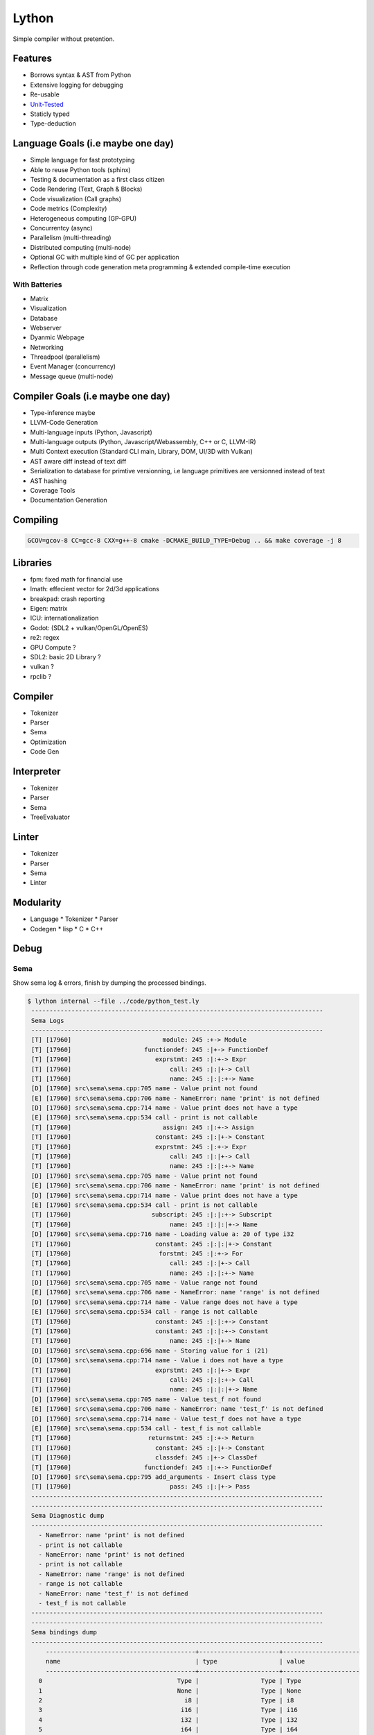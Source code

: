 Lython
======

Simple compiler without pretention.


Features
--------

* Borrows syntax & AST from Python
* Extensive logging for debugging
* Re-usable
* `Unit-Tested <https://delaunay.github.io/lython>`_
* Staticly typed
* Type-deduction


Language Goals (i.e maybe one day)
----------------------------------

* Simple language for fast prototyping
* Able to reuse Python tools (sphinx)
* Testing & documentation as a first class citizen
* Code Rendering (Text, Graph & Blocks)
* Code visualization (Call graphs)
* Code metrics (Complexity)
* Heterogeneous computing (GP-GPU)
* Concurrentcy (async)
* Parallelism (multi-threading)
* Distributed computing (multi-node)
* Optional GC with multiple kind of GC per application
* Reflection through code generation
  meta programming & extended compile-time execution


With Batteries
^^^^^^^^^^^^^^

* Matrix
* Visualization
* Database
* Webserver
* Dyanmic Webpage
* Networking
* Threadpool (parallelism)
* Event Manager (concurrency)
* Message queue (multi-node)

Compiler Goals (i.e maybe one day)
----------------------------------

* Type-inference maybe
* LLVM-Code Generation
* Multi-language inputs (Python, Javascript)
* Multi-language outputs (Python, Javascript/Webassembly, C++ or C, LLVM-IR)
* Multi Context execution (Standard CLI main, Library, DOM, UI/3D with Vulkan)
* AST aware diff instead of text diff
* Serialization to database for primtive versionning,
  i.e language primitives are versionned instead of text
* AST hashing
* Coverage Tools
* Documentation Generation


Compiling
---------

.. code-block:: bash

   GCOV=gcov-8 CC=gcc-8 CXX=g++-8 cmake -DCMAKE_BUILD_TYPE=Debug .. && make coverage -j 8


Libraries
---------

* fpm: fixed math for financial use
* lmath: effecient vector for 2d/3d applications
* breakpad: crash reporting
* Eigen: matrix
* ICU: internationalization
* Godot: (SDL2 + vulkan/OpenGL/OpenES)
* re2: regex


* GPU Compute ?
* SDL2: basic 2D Library ?
* vulkan  ?
* rpclib ?

Compiler
--------

* Tokenizer
* Parser
* Sema
* Optimization
* Code Gen

Interpreter
-----------


* Tokenizer
* Parser
* Sema
* TreeEvaluator

Linter
------

* Tokenizer
* Parser
* Sema
* Linter


Modularity
----------

* Language
  * Tokenizer
  * Parser

* Codegen
  * lisp
  * C
  * C++


Debug
-----

Sema
^^^^

Show sema log & errors, finish by dumping the processed bindings.

.. code-block:: Python

   $ lython internal --file ../code/python_test.ly
    --------------------------------------------------------------------------------
    Sema Logs
    --------------------------------------------------------------------------------
    [T] [17960]                         module: 245 :+-> Module
    [T] [17960]                    functiondef: 245 :|+-> FunctionDef
    [T] [17960]                       exprstmt: 245 :|:+-> Expr
    [T] [17960]                           call: 245 :|:|+-> Call
    [T] [17960]                           name: 245 :|:|:+-> Name
    [D] [17960] src\sema\sema.cpp:705 name - Value print not found
    [E] [17960] src\sema\sema.cpp:706 name - NameError: name 'print' is not defined
    [D] [17960] src\sema\sema.cpp:714 name - Value print does not have a type
    [E] [17960] src\sema\sema.cpp:534 call - print is not callable
    [T] [17960]                         assign: 245 :|:+-> Assign
    [T] [17960]                       constant: 245 :|:|+-> Constant
    [T] [17960]                       exprstmt: 245 :|:+-> Expr
    [T] [17960]                           call: 245 :|:|+-> Call
    [T] [17960]                           name: 245 :|:|:+-> Name
    [D] [17960] src\sema\sema.cpp:705 name - Value print not found
    [E] [17960] src\sema\sema.cpp:706 name - NameError: name 'print' is not defined
    [D] [17960] src\sema\sema.cpp:714 name - Value print does not have a type
    [E] [17960] src\sema\sema.cpp:534 call - print is not callable
    [T] [17960]                      subscript: 245 :|:|:+-> Subscript
    [T] [17960]                           name: 245 :|:|:|+-> Name
    [D] [17960] src\sema\sema.cpp:716 name - Loading value a: 20 of type i32
    [T] [17960]                       constant: 245 :|:|:|+-> Constant
    [T] [17960]                        forstmt: 245 :|:+-> For
    [T] [17960]                           call: 245 :|:|+-> Call
    [T] [17960]                           name: 245 :|:|:+-> Name
    [D] [17960] src\sema\sema.cpp:705 name - Value range not found
    [E] [17960] src\sema\sema.cpp:706 name - NameError: name 'range' is not defined
    [D] [17960] src\sema\sema.cpp:714 name - Value range does not have a type
    [E] [17960] src\sema\sema.cpp:534 call - range is not callable
    [T] [17960]                       constant: 245 :|:|:+-> Constant
    [T] [17960]                       constant: 245 :|:|:+-> Constant
    [T] [17960]                           name: 245 :|:|+-> Name
    [D] [17960] src\sema\sema.cpp:696 name - Storing value for i (21)
    [D] [17960] src\sema\sema.cpp:714 name - Value i does not have a type
    [T] [17960]                       exprstmt: 245 :|:|+-> Expr
    [T] [17960]                           call: 245 :|:|:+-> Call
    [T] [17960]                           name: 245 :|:|:|+-> Name
    [D] [17960] src\sema\sema.cpp:705 name - Value test_f not found
    [E] [17960] src\sema\sema.cpp:706 name - NameError: name 'test_f' is not defined
    [D] [17960] src\sema\sema.cpp:714 name - Value test_f does not have a type
    [E] [17960] src\sema\sema.cpp:534 call - test_f is not callable
    [T] [17960]                     returnstmt: 245 :|:+-> Return
    [T] [17960]                       constant: 245 :|:|+-> Constant
    [T] [17960]                       classdef: 245 :|+-> ClassDef
    [T] [17960]                    functiondef: 245 :|:+-> FunctionDef
    [D] [17960] src\sema\sema.cpp:795 add_arguments - Insert class type
    [T] [17960]                           pass: 245 :|:|+-> Pass
    --------------------------------------------------------------------------------
    --------------------------------------------------------------------------------
    Sema Diagnostic dump
    --------------------------------------------------------------------------------
      - NameError: name 'print' is not defined
      - print is not callable
      - NameError: name 'print' is not defined
      - print is not callable
      - NameError: name 'range' is not defined
      - range is not callable
      - NameError: name 'test_f' is not defined
      - test_f is not callable
    --------------------------------------------------------------------------------
    --------------------------------------------------------------------------------
    Sema bindings dump
    --------------------------------------------------------------------------------
        -----------------------------------------+----------------------+---------------------
        name                                     | type                 | value
        -----------------------------------------+----------------------+---------------------
      0                                     Type |                 Type | Type
      1                                     None |                 Type | None
      2                                       i8 |                 Type | i8
      3                                      i16 |                 Type | i16
      4                                      i32 |                 Type | i32
      5                                      i64 |                 Type | i64
      6                                      f32 |                 Type | f32
      7                                      f64 |                 Type | f64
      8                                       u8 |                 Type | u8
      9                                      u16 |                 Type | u16
     10                                      u32 |                 Type | u32
     11                                      u64 |                 Type | u64
     12                                      str |                 Type | str
     13                                     bool |                 Type | bool
     14                                   Module |                 Type | Module
     15                                     None |                 None | None
     16                                     True |                 bool | True
     17                                    False |                 bool | False
     18                             function_def |       (None) -> None | def function_def(a):
                                                 |                      |     print()
                                                 |                      |     a = 2
                                                 |                      |     print(a[2])
                                                 |                      |     for i in range(0, 10):
                                                 |                      |         test_f()
                                                 |                      |     return 0
     19                                     Name |                 Type | class Name:
                                                 |                      |     def add(self):
                                                 |                      |         pass
     20                                 Name.add |       (Name) -> None | def add(self):
                                                 |                      |     pass
        -----------------------------------------+----------------------+---------------------


Parsing
^^^^^^^

Stop after parsing the file, show log trace and dump the parsed module

.. code-block:: Python

   $ lython internal --file ../code/python_test.ly --parsing

  [I] [33856] src\cli\commands\internal.cpp:52 main - Enter
  ================================================================================
  Parsing Trace
  --------------------------------------------------------------------------------
  [T] [33856]                     parse_body: 148 +-> tok_newline: -5 - ``
  [T] [33856]                parse_statement:1917 :+-> tok_def: -10 - ``
  [T] [33856]        parse_statement_primary:1972 :|+-> tok_def: -10 - ``
  [T] [33856]             parse_function_def: 193 :|+-> tok_def: -10 - ``
  [T] [33856]                parse_arguments:1373 :|:+-> tok_identifier: -1 - `a`
  [T] [33856]                     parse_body: 148 :|:+-> tok_identifier: -1 - `print`
  [T] [33856]                parse_statement:1917 :|:|+-> tok_identifier: -1 - `print`
  [T] [33856]        parse_statement_primary:1972 :|:|:+-> tok_identifier: -1 - `print`
  [T] [33856]                     parse_name:1257 :|:|:+-> tok_identifier: -1 - `print`
  [T] [33856]                     parse_call:1790 :|:|:+-> tok_parens: 40 - ``
  [T] [33856]                parse_call_args:1750 :|:|:|+-> ')': 41 - ``
  [T] [33856]                     parse_call:1803 :|:|:+-< tok_newline: -5
  [T] [33856]        parse_statement_primary:2063 :|:|:+-> tok_newline: -5 - ``
  [T] [33856]        parse_statement_primary:2085 :|:|:+-< tok_newline: -5
  [T] [33856]                parse_statement:1934 :|:|+-< tok_newline: -5
  [T] [33856]                parse_statement:1917 :|:|+-> tok_identifier: -1 - `a`
  [T] [33856]        parse_statement_primary:1972 :|:|:+-> tok_identifier: -1 - `a`
  [T] [33856]                     parse_name:1257 :|:|:+-> tok_identifier: -1 - `a`
  [T] [33856]        parse_statement_primary:2063 :|:|:+-> tok_assign: 61 - `=`
  [T] [33856]                   parse_assign:1199 :|:|:+-> tok_assign: 61 - `=`
  [T] [33856]                 parse_constant:1293 :|:|:|+-> tok_int: -4 - `2`
  [T] [33856]                parse_statement:1934 :|:|+-< tok_newline: -5
  [T] [33856]                parse_statement:1917 :|:|+-> tok_identifier: -1 - `print`
  [T] [33856]        parse_statement_primary:1972 :|:|:+-> tok_identifier: -1 - `print`
  [T] [33856]                     parse_name:1257 :|:|:+-> tok_identifier: -1 - `print`
  [T] [33856]                     parse_call:1790 :|:|:+-> tok_parens: 40 - ``
  [T] [33856]                parse_call_args:1750 :|:|:|+-> tok_identifier: -1 - `a`
  [T] [33856]                     parse_name:1257 :|:|:|:+-> tok_identifier: -1 - `a`
  [T] [33856]                parse_subscript:1827 :|:|:|:+-> tok_square: 91 - ``
  [T] [33856]                 parse_constant:1293 :|:|:|:|+-> tok_int: -4 - `2`
  [T] [33856]                     parse_call:1803 :|:|:+-< tok_newline: -5
  [T] [33856]        parse_statement_primary:2063 :|:|:+-> tok_newline: -5 - ``
  [T] [33856]        parse_statement_primary:2085 :|:|:+-< tok_newline: -5
  [T] [33856]                parse_statement:1934 :|:|+-< tok_newline: -5
  [T] [33856]                parse_statement:1917 :|:|+-> tok_for: -29 - ``
  [T] [33856]        parse_statement_primary:1972 :|:|:+-> tok_for: -29 - ``
  [T] [33856]                      parse_for: 345 :|:|:+-> tok_for: -29 - ``
  [T] [33856]                     parse_name:1257 :|:|:|:+-> tok_identifier: -1 - `i`
  [T] [33856]                     parse_name:1257 :|:|:|+-> tok_identifier: -1 - `range`
  [T] [33856]                     parse_call:1790 :|:|:|+-> tok_parens: 40 - ``
  [T] [33856]                parse_call_args:1750 :|:|:|:+-> tok_int: -4 - `0`
  [T] [33856]                 parse_constant:1293 :|:|:|:|+-> tok_int: -4 - `0`
  [T] [33856]                 parse_constant:1293 :|:|:|:|+-> tok_int: -4 - `10`
  [T] [33856]                     parse_call:1803 :|:|:|+-< ':': 58
  [T] [33856]                     parse_body: 148 :|:|:|+-> tok_identifier: -1 - `test_f`
  [T] [33856]                parse_statement:1917 :|:|:|:+-> tok_identifier: -1 - `test_f`
  [T] [33856]        parse_statement_primary:1972 :|:|:|:|+-> tok_identifier: -1 - `test_f`
  [T] [33856]                     parse_name:1257 :|:|:|:|+-> tok_identifier: -1 - `test_f`
  [T] [33856]                     parse_call:1790 :|:|:|:|+-> tok_parens: 40 - ``
  [T] [33856]                parse_call_args:1750 :|:|:|:|:+-> ')': 41 - ``
  [T] [33856]                     parse_call:1803 :|:|:|:|+-< tok_newline: -5
  [T] [33856]        parse_statement_primary:2063 :|:|:|:|+-> tok_newline: -5 - ``
  [T] [33856]        parse_statement_primary:2085 :|:|:|:|+-< tok_newline: -5
  [T] [33856]                parse_statement:1934 :|:|:|:+-< tok_newline: -5
  [T] [33856]                parse_statement:1934 :|:|+-< tok_return: -14
  [T] [33856]                parse_statement:1917 :|:|+-> tok_return: -14 - ``
  [T] [33856]        parse_statement_primary:1972 :|:|:+-> tok_return: -14 - ``
  [T] [33856]                   parse_return:1117 :|:|:+-> tok_return: -14 - ``
  [T] [33856]                 parse_constant:1293 :|:|:|+-> tok_int: -4 - `0`
  [T] [33856]                   parse_return:1131 :|:|:+-< tok_newline: -5
  [T] [33856]                parse_statement:1934 :|:|+-< tok_newline: -5
  [T] [33856]             parse_function_def: 235 :|+-< tok_class: -32
  [T] [33856]                parse_statement:1934 :+-< tok_class: -32
  [T] [33856]                parse_statement:1917 :+-> tok_class: -32 - ``
  [T] [33856]        parse_statement_primary:1972 :|+-> tok_class: -32 - ``
  [T] [33856]                parse_class_def: 240 :|+-> tok_class: -32 - ``
  [T] [33856]                     parse_body: 148 :|:+-> tok_def: -10 - ``
  [T] [33856]                parse_statement:1917 :|:|+-> tok_def: -10 - ``
  [T] [33856]        parse_statement_primary:1972 :|:|:+-> tok_def: -10 - ``
  [T] [33856]             parse_function_def: 193 :|:|:+-> tok_def: -10 - ``
  [T] [33856]                parse_arguments:1373 :|:|:|+-> tok_identifier: -1 - `self`
  [T] [33856]                     parse_body: 148 :|:|:|+-> tok_pass: -36 - ``
  [T] [33856]                parse_statement:1917 :|:|:|:+-> tok_pass: -36 - ``
  [T] [33856]        parse_statement_primary:1972 :|:|:|:|+-> tok_pass: -36 - ``
  [T] [33856]                     parse_pass:1158 :|:|:|:|+-> tok_pass: -36 - ``
  [T] [33856]                parse_statement:1934 :|:|:|:+-< tok_newline: -5
  [T] [33856]             parse_function_def: 235 :|:|:+-< tok_eof: -9
  [T] [33856]                parse_statement:1934 :|:|+-< tok_eof: -9
  [T] [33856]                parse_statement:1934 :+-< tok_eof: -9
  --------------------------------------------------------------------------------
  Parsing Diag
  --------------------------------------------------------------------------------
  --------------------------------------------------------------------------------
  --------------------------------------------------------------------------------
  Parsed Module dump
  --------------------------------------------------------------------------------
  def function_def(a):
      print()
      a = 2
      print(a[2])
      for i in range(0, 10):
          test_f()
      return 0


  class Name:
      def add(self):
          pass



  --------------------------------------------------------------------------------

Lexer Round trip
^^^^^^^^^^^^^^^^

Reformat the code from the token alone

.. code-block:: Python

   $ lython internal --file ../code/python_test.ly --lexer-format

    ================================================================================
    Lexing Round-trip
    --------------------------------------------------------------------------------

    def function_def(a):

        print()
        a = 2
        print(a[2])

        for i in range(0, 10):
            test_f()

        return 0


    class Name:
        def add(self):
            pass
    --------------------------------------------------------------------------------

Lexer Token Dump
^^^^^^^^^^^^^^^^

DUmps the sequence of tokens created by the lexer

.. code-block:: Python

   $ lython internal --file ../code/python_test.ly --debug-lexer

    ================================================================================
    Lexer Token Dump
      1           tok_newline => [l:   2, c:   0] ``
      2               tok_def => [l:   2, c:   3] ``
      3        tok_identifier => [l:   2, c:  16] `function_def`
      4            tok_parens => [l:   2, c:  17] ``
      5        tok_identifier => [l:   2, c:  18] `a`
      6                   ')' => [l:   2, c:  19] ``
      7                   ':' => [l:   2, c:  20] `:`
      8           tok_newline => [l:   3, c:   0] ``
      9           tok_newline => [l:   4, c:   0] ``
      10            tok_indent => [l:   4, c:   4] ``
      11        tok_identifier => [l:   4, c:   9] `print`
      12            tok_parens => [l:   4, c:  10] ``
      13                   ')' => [l:   4, c:  11] ``
      14           tok_newline => [l:   5, c:   0] ``
      15        tok_identifier => [l:   5, c:   5] `a`
      16            tok_assign => [l:   5, c:   7] `=`
      17               tok_int => [l:   5, c:   9] `2`
      18           tok_newline => [l:   6, c:   0] ``
      19        tok_identifier => [l:   6, c:   9] `print`
      20            tok_parens => [l:   6, c:  10] ``
      21        tok_identifier => [l:   6, c:  11] `a`
      22            tok_square => [l:   6, c:  12] ``
      23               tok_int => [l:   6, c:  13] `2`
      24                   ']' => [l:   6, c:  14] ``
      25                   ')' => [l:   6, c:  15] ``
      26           tok_newline => [l:   7, c:   0] ``
      27           tok_newline => [l:   8, c:   0] ``
      28               tok_for => [l:   8, c:   7] ``
      29        tok_identifier => [l:   8, c:   9] `i`
      30                tok_in => [l:   8, c:  12] `in`
      31        tok_identifier => [l:   8, c:  18] `range`
      32            tok_parens => [l:   8, c:  19] ``
      33               tok_int => [l:   8, c:  20] `0`
      34             tok_comma => [l:   8, c:  21] ``
      35               tok_int => [l:   8, c:  24] `10`
      36                   ')' => [l:   8, c:  25] ``
      37                   ':' => [l:   8, c:  26] `:`
      38           tok_newline => [l:   9, c:   0] ``
      39            tok_indent => [l:   9, c:   8] ``
      40        tok_identifier => [l:   9, c:  14] `test_f`
      41            tok_parens => [l:   9, c:  15] ``
      42                   ')' => [l:   9, c:  16] ``
      43           tok_newline => [l:  10, c:   0] ``
      44           tok_newline => [l:  11, c:   0] ``
      45         tok_desindent => [l:  11, c:   4] ``
      46            tok_return => [l:  11, c:  10] ``
      47               tok_int => [l:  11, c:  12] `0`
      48           tok_newline => [l:  12, c:   0] ``
      49           tok_newline => [l:  13, c:   0] ``
      50           tok_newline => [l:  14, c:   0] ``
      51         tok_desindent => [l:  14, c:   0] ``
      52             tok_class => [l:  14, c:   5] ``
      53        tok_identifier => [l:  14, c:  10] `Name`
      54                   ':' => [l:  14, c:  11] `:`
      55           tok_newline => [l:  15, c:   0] ``
      56            tok_indent => [l:  15, c:   4] ``
      57               tok_def => [l:  15, c:   7] ``
      58        tok_identifier => [l:  15, c:  11] `add`
      59            tok_parens => [l:  15, c:  12] ``
      60        tok_identifier => [l:  15, c:  16] `self`
      61                   ')' => [l:  15, c:  17] ``
      62                   ':' => [l:  15, c:  18] `:`
      63           tok_newline => [l:  16, c:   0] ``
      64            tok_indent => [l:  16, c:   8] ``
      65              tok_pass => [l:  16, c:  12] ``
      66           tok_newline => [l:  17, c:   0] ``
      67               tok_eof => [l:  17, c:   0] ``
    --------------------------------------------------------------------------------